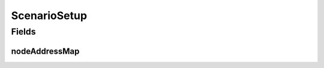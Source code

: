 .. java:import:: java.net InetAddress

.. java:import:: java.net UnknownHostException

.. java:import:: java.util HashMap

.. java:import:: java.util Map

.. java:import:: se.sics.kompics.network Address

.. java:import:: se.sics.kompics.simulator.examples.util BasicAddress

ScenarioSetup
=============

.. java:package:: se.sics.kompics.simulator.examples.config.sim
   :noindex:

.. java:type:: public class ScenarioSetup

   :author: Alex Ormenisan

Fields
------
nodeAddressMap
^^^^^^^^^^^^^^

.. java:field:: public static final Map<Integer, Address> nodeAddressMap
   :outertype: ScenarioSetup

